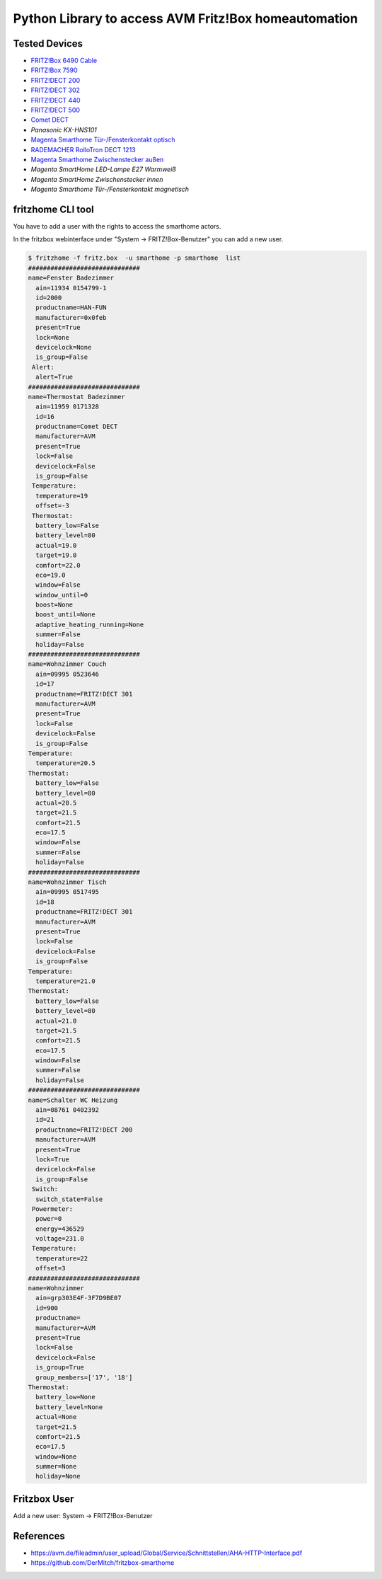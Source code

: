 Python Library to access AVM Fritz!Box homeautomation
=====================================================

|BuildStatus| |PypiVersion| |PyPiPythonVersions| |Coveralls| |CodeClimate| |Codacy|

Tested Devices
--------------
* `FRITZ!Box 6490 Cable`_
* `FRITZ!Box 7590`_
* `FRITZ!DECT 200`_
* `FRITZ!DECT 302`_
* `FRITZ!DECT 440`_
* `FRITZ!DECT 500`_
* `Comet DECT`_
* `Panasonic KX-HNS101`
* `Magenta Smarthome Tür-/Fensterkontakt optisch`_
* `RADEMACHER RolloTron DECT 1213`_
* `Magenta Smarthome Zwischenstecker außen`_
* `Magenta SmartHome LED-Lampe E27 Warmweiß`
* `Magenta SmartHome Zwischenstecker innen`
* `Magenta Smarthome Tür-/Fensterkontakt magnetisch`

fritzhome CLI tool
------------------

You have to add a user with the rights to access the smarthome actors.

In the fritzbox webinterface under "System -> FRITZ!Box-Benutzer" you can
add a new user.

.. code:: shell

    $ fritzhome -f fritz.box  -u smarthome -p smarthome  list
    ##############################
    name=Fenster Badezimmer
      ain=11934 0154799-1
      id=2000
      productname=HAN-FUN
      manufacturer=0x0feb
      present=True
      lock=None
      devicelock=None
      is_group=False
     Alert:
      alert=True
    ##############################
    name=Thermostat Badezimmer
      ain=11959 0171328
      id=16
      productname=Comet DECT
      manufacturer=AVM
      present=True
      lock=False
      devicelock=False
      is_group=False
     Temperature:
      temperature=19
      offset=-3
     Thermostat:
      battery_low=False
      battery_level=80
      actual=19.0
      target=19.0
      comfort=22.0
      eco=19.0
      window=False
      window_until=0
      boost=None
      boost_until=None
      adaptive_heating_running=None
      summer=False
      holiday=False
    ##############################
    name=Wohnzimmer Couch
      ain=09995 0523646
      id=17
      productname=FRITZ!DECT 301
      manufacturer=AVM
      present=True
      lock=False
      devicelock=False
      is_group=False
    Temperature:
      temperature=20.5
    Thermostat:
      battery_low=False
      battery_level=80
      actual=20.5
      target=21.5
      comfort=21.5
      eco=17.5
      window=False
      summer=False
      holiday=False
    ##############################
    name=Wohnzimmer Tisch
      ain=09995 0517495
      id=18
      productname=FRITZ!DECT 301
      manufacturer=AVM
      present=True
      lock=False
      devicelock=False
      is_group=False
    Temperature:
      temperature=21.0
    Thermostat:
      battery_low=False
      battery_level=80
      actual=21.0
      target=21.5
      comfort=21.5
      eco=17.5
      window=False
      summer=False
      holiday=False
    ##############################
    name=Schalter WC Heizung
      ain=08761 0402392
      id=21
      productname=FRITZ!DECT 200
      manufacturer=AVM
      present=True
      lock=True
      devicelock=False
      is_group=False
     Switch:
      switch_state=False
     Powermeter:
      power=0
      energy=436529
      voltage=231.0
     Temperature:
      temperature=22
      offset=3
    ##############################
    name=Wohnzimmer
      ain=grp303E4F-3F7D9BE07
      id=900
      productname=
      manufacturer=AVM
      present=True
      lock=False
      devicelock=False
      is_group=True
      group_members=['17', '18']
    Thermostat:
      battery_low=None
      battery_level=None
      actual=None
      target=21.5
      comfort=21.5
      eco=17.5
      window=None
      summer=None
      holiday=None

Fritzbox User
-------------

Add a new user: System -> FRITZ!Box-Benutzer

.. image:: doc/fritzbox_user_overview.png

.. image:: doc/fritzbox_user_smarthome.png

References
----------

- https://avm.de/fileadmin/user_upload/Global/Service/Schnittstellen/AHA-HTTP-Interface.pdf
- https://github.com/DerMitch/fritzbox-smarthome


.. |BuildStatus| image:: https://github.com/hthiery/python-fritzhome/actions/workflows/test.yml/badge.svg
                 :target: https://github.com/hthiery/python-fritzhome/actions/workflows/test.yml
.. |PyPiVersion| image:: https://badge.fury.io/py/pyfritzhome.svg
                 :target: http://badge.fury.io/py/pyfritzhome
.. |PyPiPythonVersions| image:: https://img.shields.io/pypi/pyversions/pyfritzhome.svg
                        :alt: Python versions
                        :target: http://badge.fury.io/py/pyfritzhome
.. |Coveralls|   image:: https://coveralls.io/repos/github/hthiery/python-fritzhome/badge.svg?branch=master
                 :target: https://coveralls.io/github/hthiery/python-fritzhome?branch=master
.. |CodeClimate| image:: https://api.codeclimate.com/v1/badges/fc83491ef0ae81080882/maintainability
                 :target: https://codeclimate.com/github/hthiery/python-fritzhome/maintainability
                 :alt: Maintainability
.. |Codacy|      image:: https://api.codacy.com/project/badge/Grade/0929296afb8c45c6af673524fe232d9e
                 :target: https://www.codacy.com/app/hthiery/python-fritzhome?utm_source=github.com&amp;utm_medium=referral&amp;utm_content=hthiery/python-fritzhome&amp;utm_campaign=Badge_Grade

.. _Comet DECT: https://www.eurotronic.org/produkte/comet-dect.html
.. _FRITZ!DECT 200: https://avm.de/produkte/fritzdect/fritzdect-200/
.. _FRITZ!DECT 302: https://avm.de/produkte/fritzdect/fritzdect-302/
.. _FRITZ!DECT 440: https://avm.de/produkte/fritzdect/fritzdect-440/
.. _FRITZ!DECT 500: https://avm.de/produkte/fritzdect/fritzdect-500/
.. _FRITZ!Box 6490 Cable: https://avm.de/produkte/fritzbox/fritzbox-6490-cable/
.. _FRITZ!Box 7590: https://avm.de/produkte/fritzbox/fritzbox-7590/
.. _Magenta Smarthome Tür-/Fensterkontakt optisch: https://www.smarthome.de/geraete/smarthome-tuer-fensterkontakt-optisch-weiss
.. _RADEMACHER RolloTron DECT 1213: https://www.rademacher.de/shop/rollladen-sonnenschutz/elektrischer-gurtwickler/rollotron-dect-1213
.. _Magenta Smarthome Zwischenstecker außen: https://www.smarthome.de/geraete/smarthome-zwischenstecker-aussen-schwarz
